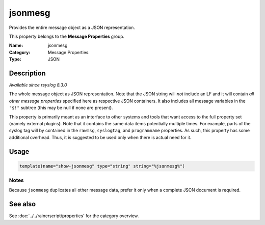 .. _prop-message-jsonmesg:
.. _properties.message.jsonmesg:

jsonmesg
========

.. index::
   single: properties; jsonmesg
   single: jsonmesg

.. summary-start

Provides the entire message object as a JSON representation.

.. summary-end

This property belongs to the **Message Properties** group.

:Name: jsonmesg
:Category: Message Properties
:Type: JSON

Description
-----------
*Available since rsyslog 8.3.0*

The whole message object as JSON representation. Note that the JSON string will
*not* include an LF and it will contain *all other message properties*
specified here as respective JSON containers. It also includes all message
variables in the ``"$!"`` subtree (this may be null if none are present).

This property is primarily meant as an interface to other systems and tools
that want access to the full property set (namely external plugins). Note that
it contains the same data items potentially multiple times. For example, parts
of the syslog tag will by contained in the ``rawmsg``, ``syslogtag``, and
``programname`` properties. As such, this property has some additional
overhead. Thus, it is suggested to be used only when there is actual need for
it.

Usage
-----
.. _properties.message.jsonmesg-usage:

.. code-block:: rsyslog

   template(name="show-jsonmesg" type="string" string="%jsonmesg%")

Notes
~~~~~
Because ``jsonmesg`` duplicates all other message data, prefer it only when a
complete JSON document is required.

See also
--------
See :doc:`../../rainerscript/properties` for the category overview.
